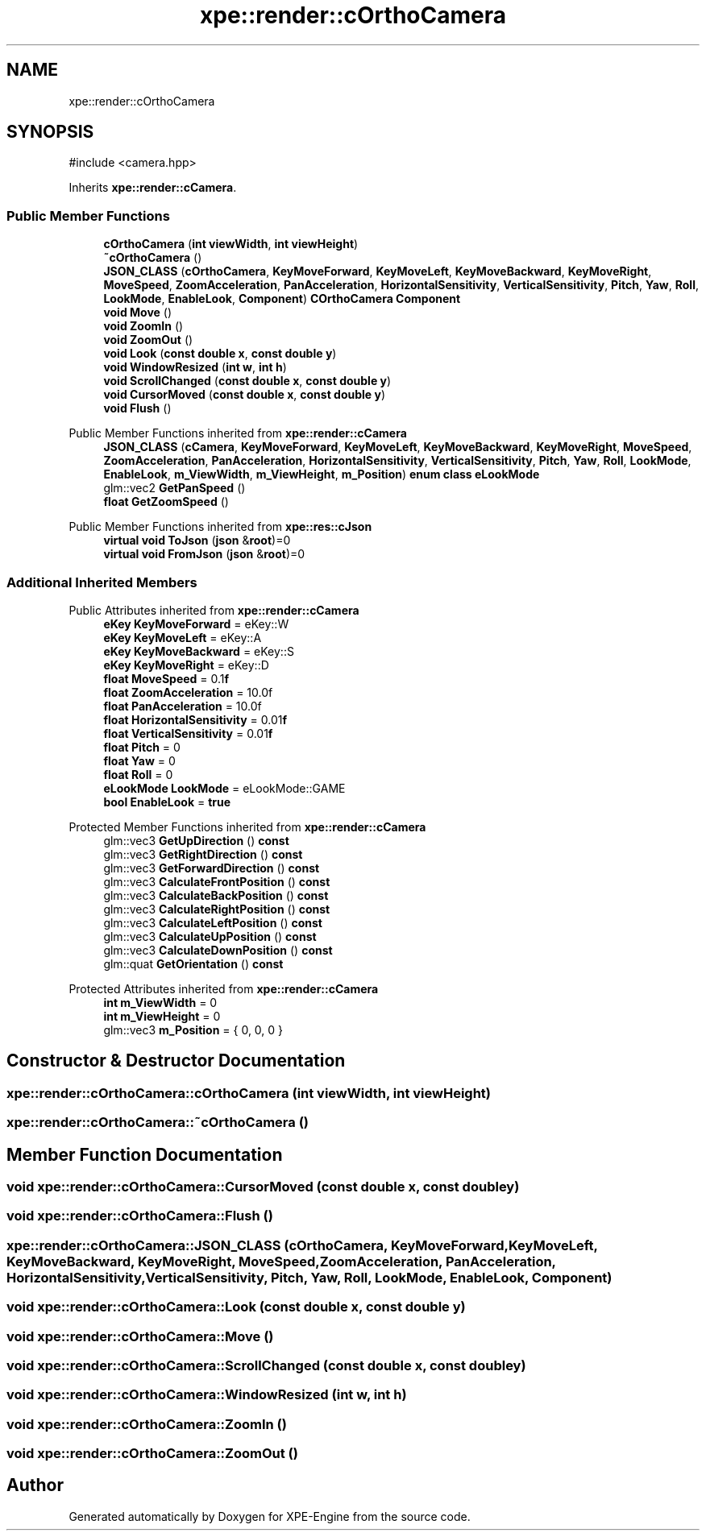 .TH "xpe::render::cOrthoCamera" 3 "Version 0.1" "XPE-Engine" \" -*- nroff -*-
.ad l
.nh
.SH NAME
xpe::render::cOrthoCamera
.SH SYNOPSIS
.br
.PP
.PP
\fR#include <camera\&.hpp>\fP
.PP
Inherits \fBxpe::render::cCamera\fP\&.
.SS "Public Member Functions"

.in +1c
.ti -1c
.RI "\fBcOrthoCamera\fP (\fBint\fP \fBviewWidth\fP, \fBint\fP \fBviewHeight\fP)"
.br
.ti -1c
.RI "\fB~cOrthoCamera\fP ()"
.br
.ti -1c
.RI "\fBJSON_CLASS\fP (\fBcOrthoCamera\fP, \fBKeyMoveForward\fP, \fBKeyMoveLeft\fP, \fBKeyMoveBackward\fP, \fBKeyMoveRight\fP, \fBMoveSpeed\fP, \fBZoomAcceleration\fP, \fBPanAcceleration\fP, \fBHorizontalSensitivity\fP, \fBVerticalSensitivity\fP, \fBPitch\fP, \fBYaw\fP, \fBRoll\fP, \fBLookMode\fP, \fBEnableLook\fP, \fBComponent\fP) \fBCOrthoCamera\fP \fBComponent\fP"
.br
.ti -1c
.RI "\fBvoid\fP \fBMove\fP ()"
.br
.ti -1c
.RI "\fBvoid\fP \fBZoomIn\fP ()"
.br
.ti -1c
.RI "\fBvoid\fP \fBZoomOut\fP ()"
.br
.ti -1c
.RI "\fBvoid\fP \fBLook\fP (\fBconst\fP \fBdouble\fP \fBx\fP, \fBconst\fP \fBdouble\fP \fBy\fP)"
.br
.ti -1c
.RI "\fBvoid\fP \fBWindowResized\fP (\fBint\fP \fBw\fP, \fBint\fP \fBh\fP)"
.br
.ti -1c
.RI "\fBvoid\fP \fBScrollChanged\fP (\fBconst\fP \fBdouble\fP \fBx\fP, \fBconst\fP \fBdouble\fP \fBy\fP)"
.br
.ti -1c
.RI "\fBvoid\fP \fBCursorMoved\fP (\fBconst\fP \fBdouble\fP \fBx\fP, \fBconst\fP \fBdouble\fP \fBy\fP)"
.br
.ti -1c
.RI "\fBvoid\fP \fBFlush\fP ()"
.br
.in -1c

Public Member Functions inherited from \fBxpe::render::cCamera\fP
.in +1c
.ti -1c
.RI "\fBJSON_CLASS\fP (\fBcCamera\fP, \fBKeyMoveForward\fP, \fBKeyMoveLeft\fP, \fBKeyMoveBackward\fP, \fBKeyMoveRight\fP, \fBMoveSpeed\fP, \fBZoomAcceleration\fP, \fBPanAcceleration\fP, \fBHorizontalSensitivity\fP, \fBVerticalSensitivity\fP, \fBPitch\fP, \fBYaw\fP, \fBRoll\fP, \fBLookMode\fP, \fBEnableLook\fP, \fBm_ViewWidth\fP, \fBm_ViewHeight\fP, \fBm_Position\fP) \fBenum\fP \fBclass\fP \fBeLookMode\fP"
.br
.ti -1c
.RI "glm::vec2 \fBGetPanSpeed\fP ()"
.br
.ti -1c
.RI "\fBfloat\fP \fBGetZoomSpeed\fP ()"
.br
.in -1c

Public Member Functions inherited from \fBxpe::res::cJson\fP
.in +1c
.ti -1c
.RI "\fBvirtual\fP \fBvoid\fP \fBToJson\fP (\fBjson\fP &\fBroot\fP)=0"
.br
.ti -1c
.RI "\fBvirtual\fP \fBvoid\fP \fBFromJson\fP (\fBjson\fP &\fBroot\fP)=0"
.br
.in -1c
.SS "Additional Inherited Members"


Public Attributes inherited from \fBxpe::render::cCamera\fP
.in +1c
.ti -1c
.RI "\fBeKey\fP \fBKeyMoveForward\fP = eKey::W"
.br
.ti -1c
.RI "\fBeKey\fP \fBKeyMoveLeft\fP = eKey::A"
.br
.ti -1c
.RI "\fBeKey\fP \fBKeyMoveBackward\fP = eKey::S"
.br
.ti -1c
.RI "\fBeKey\fP \fBKeyMoveRight\fP = eKey::D"
.br
.ti -1c
.RI "\fBfloat\fP \fBMoveSpeed\fP = 0\&.1\fBf\fP"
.br
.ti -1c
.RI "\fBfloat\fP \fBZoomAcceleration\fP = 10\&.0f"
.br
.ti -1c
.RI "\fBfloat\fP \fBPanAcceleration\fP = 10\&.0f"
.br
.ti -1c
.RI "\fBfloat\fP \fBHorizontalSensitivity\fP = 0\&.01\fBf\fP"
.br
.ti -1c
.RI "\fBfloat\fP \fBVerticalSensitivity\fP = 0\&.01\fBf\fP"
.br
.ti -1c
.RI "\fBfloat\fP \fBPitch\fP = 0"
.br
.ti -1c
.RI "\fBfloat\fP \fBYaw\fP = 0"
.br
.ti -1c
.RI "\fBfloat\fP \fBRoll\fP = 0"
.br
.ti -1c
.RI "\fBeLookMode\fP \fBLookMode\fP = eLookMode::GAME"
.br
.ti -1c
.RI "\fBbool\fP \fBEnableLook\fP = \fBtrue\fP"
.br
.in -1c

Protected Member Functions inherited from \fBxpe::render::cCamera\fP
.in +1c
.ti -1c
.RI "glm::vec3 \fBGetUpDirection\fP () \fBconst\fP"
.br
.ti -1c
.RI "glm::vec3 \fBGetRightDirection\fP () \fBconst\fP"
.br
.ti -1c
.RI "glm::vec3 \fBGetForwardDirection\fP () \fBconst\fP"
.br
.ti -1c
.RI "glm::vec3 \fBCalculateFrontPosition\fP () \fBconst\fP"
.br
.ti -1c
.RI "glm::vec3 \fBCalculateBackPosition\fP () \fBconst\fP"
.br
.ti -1c
.RI "glm::vec3 \fBCalculateRightPosition\fP () \fBconst\fP"
.br
.ti -1c
.RI "glm::vec3 \fBCalculateLeftPosition\fP () \fBconst\fP"
.br
.ti -1c
.RI "glm::vec3 \fBCalculateUpPosition\fP () \fBconst\fP"
.br
.ti -1c
.RI "glm::vec3 \fBCalculateDownPosition\fP () \fBconst\fP"
.br
.ti -1c
.RI "glm::quat \fBGetOrientation\fP () \fBconst\fP"
.br
.in -1c

Protected Attributes inherited from \fBxpe::render::cCamera\fP
.in +1c
.ti -1c
.RI "\fBint\fP \fBm_ViewWidth\fP = 0"
.br
.ti -1c
.RI "\fBint\fP \fBm_ViewHeight\fP = 0"
.br
.ti -1c
.RI "glm::vec3 \fBm_Position\fP = { 0, 0, 0 }"
.br
.in -1c
.SH "Constructor & Destructor Documentation"
.PP 
.SS "xpe::render::cOrthoCamera::cOrthoCamera (\fBint\fP viewWidth, \fBint\fP viewHeight)"

.SS "xpe::render::cOrthoCamera::~cOrthoCamera ()"

.SH "Member Function Documentation"
.PP 
.SS "\fBvoid\fP xpe::render::cOrthoCamera::CursorMoved (\fBconst\fP \fBdouble\fP x, \fBconst\fP \fBdouble\fP y)"

.SS "\fBvoid\fP xpe::render::cOrthoCamera::Flush ()"

.SS "xpe::render::cOrthoCamera::JSON_CLASS (\fBcOrthoCamera\fP, \fBKeyMoveForward\fP, \fBKeyMoveLeft\fP, \fBKeyMoveBackward\fP, \fBKeyMoveRight\fP, \fBMoveSpeed\fP, \fBZoomAcceleration\fP, \fBPanAcceleration\fP, \fBHorizontalSensitivity\fP, \fBVerticalSensitivity\fP, \fBPitch\fP, \fBYaw\fP, \fBRoll\fP, \fBLookMode\fP, \fBEnableLook\fP, \fBComponent\fP)"

.SS "\fBvoid\fP xpe::render::cOrthoCamera::Look (\fBconst\fP \fBdouble\fP x, \fBconst\fP \fBdouble\fP y)"

.SS "\fBvoid\fP xpe::render::cOrthoCamera::Move ()"

.SS "\fBvoid\fP xpe::render::cOrthoCamera::ScrollChanged (\fBconst\fP \fBdouble\fP x, \fBconst\fP \fBdouble\fP y)"

.SS "\fBvoid\fP xpe::render::cOrthoCamera::WindowResized (\fBint\fP w, \fBint\fP h)"

.SS "\fBvoid\fP xpe::render::cOrthoCamera::ZoomIn ()"

.SS "\fBvoid\fP xpe::render::cOrthoCamera::ZoomOut ()"


.SH "Author"
.PP 
Generated automatically by Doxygen for XPE-Engine from the source code\&.
